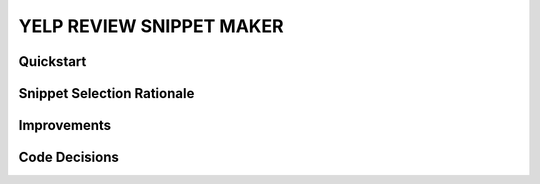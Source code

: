 YELP REVIEW SNIPPET MAKER
=========================


Quickstart
----------


Snippet Selection Rationale
---------------------------


Improvements
------------


Code Decisions
--------------


